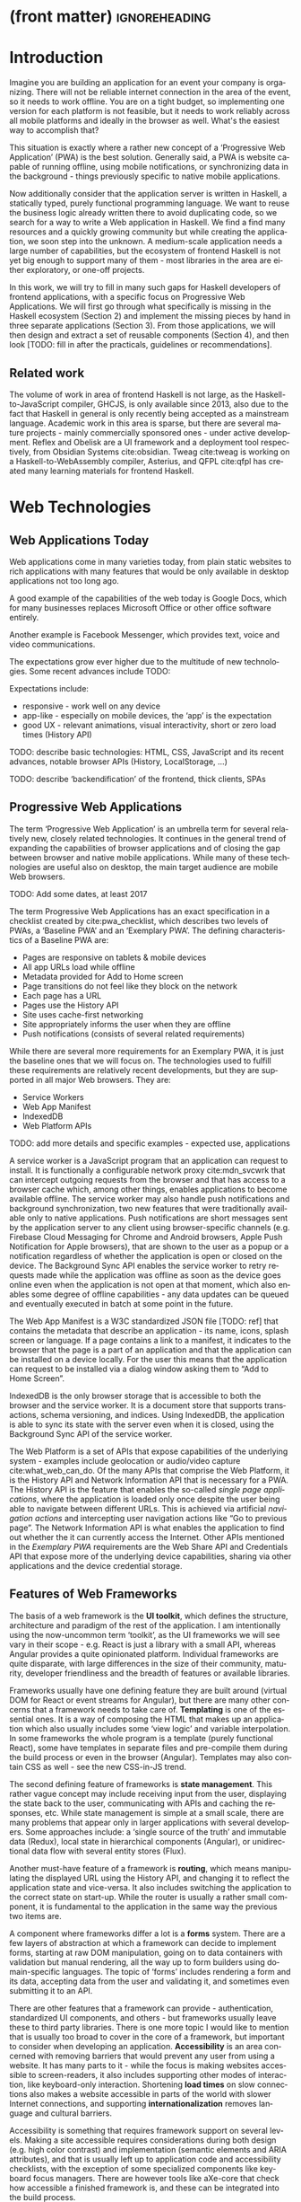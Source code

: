 * (front matter)                                              :ignoreheading:
#+LANGUAGE: en
#+OPTIONS: texht:nil toc:nil author:nil ':t
#+LATEX_CLASS: fitthesis
#+LATEX_CLASS_OPTIONS: [english,odsaz]
#+BIND: org-latex-title-command ""
# zadani = includes zadani.pdf
# print = B&W links and logo
# cprint = B&W links, color logo
# %\graphicspath{{obrazky-figures/}{./obrazky-figures/}}
#+LaTeX_HEADER: \input{metadata}
#+LATEX_HEADER: \usepackage{minted}
#+LaTeX_HEADER: \usepackage[figure,table,listing]{totalcount}
#+BEGIN_EXPORT latex
\maketitle
\setlength{\parskip}{0pt}
{\hypersetup{hidelinks}\tableofcontents}
\iftotalfigures\listoffigures\fi
\iftotaltables\listoftables\fi
\iftotallistings\listoflistings\fi
\iftwoside\cleardoublepage\fi
\setlength{\parskip}{0.5\bigskipamount}
#+END_EXPORT

* Introduction
Imagine you are building an application for an event your company is
organizing. There will not be reliable internet connection in the area of the
event, so it needs to work offline. You are on a tight budget, so implementing
one version for each platform is not feasible, but it needs to work reliably
across all mobile platforms and ideally in the browser as well. What's the
easiest way to accomplish that?

This situation is exactly where a rather new concept of a 'Progressive Web
Application' (PWA) is the best solution. Generally said, a PWA is website
capable of running offline, using mobile notifications, or synchronizing data in
the background - things previously specific to native mobile applications.

Now additionally consider that the application server is written in Haskell, a
statically typed, purely functional programming language. We want to reuse the
business logic already written there to avoid duplicating code, so we search for
a way to write a Web application in Haskell. We find a find many resources and a
quickly growing community but while creating the application, we soon step into
the unknown. A medium-scale application needs a large number of capabilities,
but the ecosystem of frontend Haskell is not yet big enough to support many of
them - most libraries in the area are either exploratory, or one-off projects.

In this work, we will try to fill in many such gaps for Haskell developers of
frontend applications, with a specific focus on Progressive Web Applications. We
will first go through what specifically is missing in the Haskell ecosystem
(Section 2) and implement the missing pieces by hand in three separate
applications (Section 3). From those applications, we will then design and
extract a set of reusable components (Section 4), and then look [TODO: fill in
after the practicals, guidelines or recommendations].

** Related work
The volume of work in area of frontend Haskell is not large, as the
Haskell-to-JavaScript compiler, GHCJS, is only available since 2013, also due to
the fact that Haskell in general is only recently being accepted as a mainstream
language. Academic work in this area is sparse, but there are several mature
projects - mainly commercially sponsored ones - under active development. Reflex
and Obelisk are a UI framework and a deployment tool respectively, from Obsidian
Systems cite:obsidian. Tweag cite:tweag is working on a Haskell-to-WebAssembly
compiler, Asterius, and QFPL cite:qfpl has created many learning materials for
frontend Haskell.

* Web Technologies
** Web Applications Today
Web applications come in many varieties today, from plain static websites to
rich applications with many features that would be only available in desktop
applications not too long ago.

A good example of the capabilities of the web today is Google Docs, which for
many businesses replaces Microsoft Office or other office software entirely.

Another example is Facebook Messenger, which provides text, voice and video
communications.

The expectations grow ever higher due to the multitude of new technologies. Some
recent advances include TODO:

Expectations include:
- responsive - work well on any device
- app-like - especially on mobile devices, the 'app' is the expectation
- good UX - relevant animations, visual interactivity, short or zero load times
  (History API)

TODO: describe basic technologies: HTML, CSS, JavaScript and its recent
advances, notable browser APIs (History, LocalStorage, ...)

TODO: describe 'backendification' of the frontend, thick clients, SPAs

** Progressive Web Applications
The term 'Progressive Web Application' is an umbrella term for several
relatively new, closely related technologies. It continues in the general trend
of expanding the capabilities of browser applications and of closing the gap
between browser and native mobile applications. While many of these technologies
are useful also on desktop, the main target audience are mobile Web browsers.

TODO: Add some dates, at least 2017

The term Progressive Web Applications has an exact specification in a checklist
created by cite:pwa_checklist, which describes two levels of PWAs, a 'Baseline
PWA' and an 'Exemplary PWA'. The defining characteristics of a Baseline PWA are:

- Pages are responsive on tablets & mobile devices
- All app URLs load while offline
- Metadata provided for Add to Home screen
- Page transitions do not feel like they block on the network
- Each page has a URL
- Pages use the History API
- Site uses cache-first networking
- Site appropriately informs the user when they are offline
- Push notifications (consists of several related requirements)

While there are several more requirements for an Exemplary PWA, it is just the
baseline ones that we will focus on. The technologies used to fulfill these
requirements are relatively recent developments, but they are supported in all
major Web browsers. They are:

- Service Workers
- Web App Manifest
- IndexedDB
- Web Platform APIs

TODO: add more details and specific examples - expected use, applications

A service worker is a JavaScript program that an application can request to
install. It is functionally a configurable network proxy cite:mdn_svcwrk that can
intercept outgoing requests from the browser and that has access to a browser
cache which, among other things, enables applications to become available
offline. The service worker may also handle push notifications and background
synchronization, two new features that were traditionally available only to
native applications. Push notifications are short messages sent by the
application server to any client using browser-specific channels (e.g. Firebase
Cloud Messaging for Chrome and Android browsers, Apple Push Notification for
Apple browsers), that are shown to the user as a popup or a notification
regardless of whether the application is open or closed on the device. The
Background Sync API enables the service worker to retry requests made while
the application was offline as soon as the device goes online even when the
application is not open at that moment, which also enables some degree of
offline capabilities - any data updates can be queued and eventually executed in
batch at some point in the future.

The Web App Manifest is a W3C standardized JSON file [TODO: ref] that contains
the metadata that describe an application - its name, icons, splash screen or
language. If a page contains a link to a manifest, it indicates to the browser
that the page is a part of an application and that the application can be
installed on a device locally. For the user this means that the application can
request to be installed via a dialog window asking them to "Add to Home Screen".

IndexedDB is the only browser storage that is accessible to both the browser and
the service worker. It is a document store that supports transactions, schema
versioning, and indices. Using IndexedDB, the application is able to sync its
state with the server even when it is closed, using the Background Sync API of
the service worker.

The Web Platform is a set of APIs that expose capabilities of the underlying
system - examples include geolocation or audio/video capture
cite:what_web_can_do. Of the many APIs that comprise the Web Platform, it is the
History API and Network Information API that is necessary for a PWA. The History
API is the feature that enables the so-called /single page applications/, where
the application is loaded only once despite the user being able to navigate
between different URLs. This is achieved via artificial /navigation actions/ and
intercepting user navigation actions like "Go to previous page". The Network
Information API is what enables the application to find out whether the it can
currently access the Internet. Other APIs mentioned in the /Exemplary PWA/
requirements are the Web Share API and Credentials API that expose more of the
underlying device capabilities, sharing via other applications and the device
credential storage.

** Features of Web Frameworks
The basis of a web framework is the *UI toolkit*, which defines the structure,
architecture and paradigm of the rest of the application. I am intentionally
using the now-uncommon term 'toolkit', as the UI frameworks we will see vary in
their scope - e.g. React is just a library with a small API, whereas Angular
provides a quite opinionated platform. Individual frameworks are quite
disparate, with large differences in the size of their community, maturity,
developer friendliness and the breadth of features or available libraries.

Frameworks usually have one defining feature they are built around (virtual DOM
for React or event streams for Angular), but there are many other concerns that
a framework needs to take care of. *Templating* is one of the essential ones. It
is a way of composing the HTML that makes up an application which also usually
includes some 'view logic' and variable interpolation. In some frameworks the
whole program is a template (purely functional React), some have templates in
separate files and pre-compile them during the build process or even in the
browser (Angular). Templates may also contain CSS as well - see the new
CSS-in-JS trend.

The second defining feature of frameworks is *state management*. This rather vague
concept may include receiving input from the user, displaying the state back to
the user, communicating with APIs and caching the responses, etc. While state
management is simple at a small scale, there are many problems that appear only
in larger applications with several developers. Some approaches include: a
'single source of the truth' and immutable data (Redux), local state in
hierarchical components (Angular), or unidirectional data flow with several
entity stores (Flux).

Another must-have feature of a framework is *routing*, which means manipulating
the displayed URL using the History API, and changing it to reflect the
application state and vice-versa. It also includes switching the application to
the correct state on start-up. While the router is usually a rather small
component, it is fundamental to the application in the same way the previous two
items are.

A component where frameworks differ a lot is a *forms* system. There are a few
layers of abstraction at which a framework can decide to implement forms,
starting at raw DOM manipulation, going on to data containers with validation
but manual rendering, all the way up to form builders using domain-specific
languages. The topic of 'forms' includes rendering a form and its data,
accepting data from the user and validating it, and sometimes even submitting it
to an API.

There are other features that a framework can provide - authentication,
standardized UI components, and others - but frameworks usually leave these to
third party libraries. There is one more topic I would like to mention that is
usually too broad to cover in the core of a framework, but important to consider
when developing an application. *Accessibility* is an area concerned with removing
barriers that would prevent any user from using a website. It has many parts to
it - while the focus is making websites accessible to screen-readers, it also
includes supporting other modes of interaction, like keyboard-only
interaction. Shortening *load times* on slow connections also makes a website
accessible in parts of the world with slower Internet connections, and
supporting *internationalization* removes language and cultural barriers.

Accessibility is something that requires framework support on several
levels. Making a site accessible requires considerations during both design
(e.g. high color contrast) and implementation (semantic elements and ARIA
attributes), and that is usually left up to application code and accessibility
checklists, with the exception of some specialized components like keyboard
focus managers. There are however tools like aXe-core that check how accessible
a finished framework is, and these can be integrated into the build process.

*Internationalization* is somewhat easier to support in a framework, as it does
include so many cross-cutting concerns. At the most basic level, it means simple
string translations, perhaps with pluralization and word order. Going further,
it may also mean supporting RTL scripts, different date/time formats, currency,
or time zones.

As for *load times*, there are many techniques frameworks use to speed up the
initial load of an application. We can talk about the first load, which can be
sped up by compressing assets (CSS, fonts, fonts or scripts) and removing
redundant ones, or by preparing some HTML that can be displayed to the user
while the rest of the application is loading to increase the perceived
speed. After the first load, the browser has some of the application's assets
cached, so loading will be faster. One of the requirements of a PWA is using the
Service Worker for instantaneous loading after the first load.

There are two patterns of preparing the HTML that is shown while the rest of the
application is loading - so called *prerendering*. One is called 'app shell',
which is a simple static HTML file that contains the basic structure of the
application's layout. The other is 'server-side rendering', and it is a somewhat
more advanced technique where the entire contents of the requested URI is
rendered on the server including the data of the first page, and the browser
part of the application takes over only afterwards, without the need to fetch
any more data. There is another variant of 'server-side rendering' called the
'JAM stack' pattern cite:jamstack, where after application state changes, the
HTML of the entire application, of all application URLs is rendered all at once
and saved so that the server does not need to render the HTML for every
request. These techniques are usually part of a framework's *supporting tools*,
about which we will talk now.

Developers from different ecosystems have wildly varying expectations on their
tools. A Python developer might expect just a text editor and an interpreter,
whereas a JVM or .NET developer might not be satisfied with anything less than a
full-featured IDE. We will start with the essentials, with *build
tools*. Nowadays, even the simplest JavaScript application usually uses a build
step that packages all its source code and styles into a single bundle for
faster loading. A framework's tool-chain may range from a set of conventions on
how to use the compiler that might get formalized in a Makefile, through a CLI
tool that takes care of building, testing and perhaps even deploying the
application, to the way of the IDE, where any build variant is just a few clicks
away.

*Debugging tools* are the next area. After building an application, trying it out,
and finding an error, these tools help in finding the error. There are generic
language-specific tools - a stepping debugger is a typical example - and there
are also framework-specific tools, like an explorer of the component hierarchy
(React) or a time-traveling debugger (Redux). In the web world, all modern
browsers provide basic debugging tools inside the 'DevTools' - a stepping
debugger and a profiler. Some frameworks build on that and provide an extension
to DevTools that interacts with the application in the current window, some
provide debugging tools integrated into the application itself.

When building or maintaining a large application with several developers, it is
necessary to ensure good practices in all steps of the development
process. There are two general categories in *quality assurance* tools - testing
(dynamic analysis) tools and static analysis tools. In the commonly used
variants, tests are used either as an aid while writing code (test-driven
development), or to prevent regressions in functionality (continuous integration
using unit tests and end-to-end tests). Static analysis tools are, in the
general practice, used to ensure a consistent code style and prevent some
categories of errors ('linters'). Frameworks commonly provide pre-configured
sets of tools of both types. If necessary - e.g. in integration testing where
the burden of set up is bigger - they also provide utility libraries to ease the
initial set up. Some frameworks also use uncommon types of tests like 'marble
tests' used in functional reactive programming systems.

*Editor integration* is also important in some ecosystems. This includes common
features of Integrated Development Environments like auto-completion or
refactoring tools. Recently the Language Server Protocol (LSP) cite:lsp project
played a big role in allowing editors to support a wide variety of languages by
implementing just an LSP client and being able to communicate with any
language-specific language server. There are some parts of editor support that
can be framework-specific like supporting an embedded domain-specific language
or integrating framework-specific debugging tools.

While we were talking about Web frameworks so far, some of them support not only
running inside the browser but also being packaged as a *mobile app* for Android
or iOS, or as a *native desktop application* for the many desktop operating
systems. For mobile support, frameworks often provide wrappers around Apache
Cordova, which is a thin wrapper around a regular website exposing some extra
capabilities of the device. Some, however, go even further and support fully
native mobile interfaces controlled by JavaScript, like React Native. The
situation is similar for desktop support, just with Electron used as the base
instead of Cordova. The main benefits of packaging a Web application instead
just running it inside a browser are performance (they are usually faster to
load and to use), access to device-specific capabilities (direct access to the
file system), or branding.

The last point in this section is *code generators*. of which there are two
variants: project skeleton generators, which create all files necessary for a
project to compile and run, and which are provided in a large majority of
frameworks. Then there are component generators, which may include generating a
template, a URL route and its corresponding controller, or an entire subsection
of a website. These are less common but some frameworks also provide them.

** Web Technologies in JavaScript
- TODO: Maybe merge with the previous section?

Moving on, we will take a quick tour of the JavaScript ecosystem and what the
library ecosystem looks there, following the same general structure as we have
used in the section above.

The most popular *UI toolkits* in JavaScript are currently Angular cite:angular
and React cite:react. Vue.js cite:vuejs is another, a relatively new but quickly
growing one. Of these, Angular is the framework closest to traditional
frameworks where it tries to provide everything you might need to create an
application. React and Vue are both rather small libraries but with many
supporting tools and libraries that together also create a platform, although
they are much less cohesive than Angular's platform.

There are fundamental architectural differences between them. Angular uses plain
HTML as a base for its templates, and uses explicit event stream manipulation
for its data flow. React uses a functional approach where a component is (de
facto) just a function producing a JavaScript object, in combination with an
event-driven data flow. Vue uses HTML, CSS and JavaScript separately for its
templates, and its data flow is a built-in reactive engine.

The most common complaint about the JavaScript ecosystem in general is that it
is a 'jungle'. There are dozens or hundreds of small libraries doing the same
thing, most however incomplete or unmaintained, with no good way to decide
between them. Frameworks avoid this problem by having a recommended set of
libraries for common use cases. A different but related complaint is called the
'JavaScript fatigue'. The trends change quickly in the JavaScript ecosystem,
libraries come and go each year, a common belief is that if you are not learning
at least one new framework per year, you are missing out on opportunities.

As for the individual frameworks mentioned above: Angular is an integrated
framework that covers many common use cases in the basic platform. To some
though, it is too opinionated, too complex to learn easily, or with too much
abstraction to understand.

React and Vue are rather small libraries which means they are very flexible and
customizable. There are many variants of libraries for each feature a web
application might need, which also means that it is easy to get stuck deciding
on which library to pick out of the many options. There are React and Vue
'distributions', however, that try to avoid this by picking a set of libraries
and build tools that works together well.

As for the topics mentioned in the previous section - routing, forms, build
tools, mobile and desktop applications - most are built into Angular, and for
React and Vue there are dozens of options of third party libraries. In my
investigation, I have not found a weak side to any of them - which is just what
I expected, given that JavaScript is the native language of the Web.

* Web Technologies in Haskell
** Haskell
#+CAPTION: An example of a web server in Haskell
#+ATTR_LATEX: :options frame=single
#+BEGIN_SRC haskell :exports code
  type HackageAPI =
    "users" :> Get '[JSON] [User] :<|>
    "user" :> Capture "login" Login :> Get '[JSON] User :<|>
    "packages" :> Get '[JSON] [Package]

  getUsers :: Handler [User]
  getUser :: Login -> Handler User
  getPackages :: Handler [Package]

  server :: Server HackageApi
  server = getUsers :<|> getUser :<|> getPackages

  getUsers :<|> getUser :<|> getPackages =
    client @HackageApi "http://hackage.haskell.org"
#+END_SRC

Haskell is described as a "statically typed, purely functional programming
language with type inference and lazy evaluation" cite:jones2003haskell. It is
originally a research language, developed as a vehicle for new research in the
area of programming languages since 1990 cite:haskell_history. It has served as
such, and in fact it still is the target of active research - some more
prominent projects are Dependent Haskell cite:eisenberg2016dependent and Linear
Haskell cite:bernardy2017linear.

Only recently has it been used in commercial work, as exemplified by Facebook's
Haskell spam filter cite:marlow2015fighting. While there are many benefits to
using a strongly typed functional language - it eliminates entire classes of
programming errors cite:Nanz_2015, anecdotally shown by the common saying that
"If it compiles, it works" - it is conceptually different from languages
commonly taught at universities.

As for using Haskell in the browser, it may seem strange at first glance to want
such a thing when JavaScript is the only language supported by Web
browsers. There is however a growing number of languages that compile to
JavaScript, that use it as their compile target instead of Assembly or LLVM,
which can be done either by translating the logic of the program into JavaScript
as is (transpiling), or by implementing an alternative runtime environment in
JavaScript which then interprets the byte- or source-code. Another technology
that enables languages to run in the browser is WebAssembly, an alternative
assembly language and a runtime designed specifically for the Web.

Web developers have been using JavaScript compilers for a long time -
CoffeeScript is rather popular language announced in 2010
cite:coffeescript. Also the new ECMAScript 6 or 7 features have only been usable
via 'transpilers' until browsers implemented them natively, transpilers like
Babel cite:babel. There are other, more advanced languages build with
compilation to JavaScript in mind, e.g. TypeScript, a superset of ECMAScript 6
cite:typescript, or Elm, a framework with its own language based on Haskell
cite:czaplicki2012elm. The need to compile your code before running it is now
quite accepted in the world of Web development.

The currently accepted way of running Haskell in the browser is via GHCJS, a
Haskell-to-JavaScript compiler, although there are two active projects in the
process of creating a Haskell-to-WebAssembly compiler - WebGHC cite:webghc and
Asterius cite:asterius.

** Haskell ecosystem
Going on to the Haskell ecosystem, we will also walk through it using the
structure from the 'Features' section. There is significant focus on the
semantics of libraries in the Haskell community, e.g. writing down mathematical
laws for the foundational types of a library and using them to prove correctness
of the code, so UI libraries have mostly used Functional Reactive Programming
(FRP) or its derivatives like 'the Elm architecture' cite:loder2018web as their
basis, as traditional imperative event-based programming does not fit those
criteria well.

There are five production-ready UI toolkits for the Web that I have found. Of
these five, React-flux and Transient are unmaintained, and Reflex, Miso, and
Concur are actively developed and ready for production use. Each one uses a
conceptually different approach to the problem of browser user interfaces, and
they differ in their maturity and the size of their community as well.

*Reflex* cite:reflex (and Reflex-DOM cite:reflex-dom, its DOM bindings) looks like
the most actively maintained and developed one. Reflex is also sponsored by
Obsidian Systems cite:obsidian and is the most popular frontend framework in the
Haskell community, so its future seems promising. Reflex follows the traditional
FRP approach with events and behaviors (adding 'dynamics'), and
building a rich combinator library on top of them.

#+CAPTION: An example of Reflex code (a counter)
#+ATTR_LATEX: :options frame=single
#+BEGIN_SRC haskell
  main :: IO ()
  main = mainWidget $ display =<< count =<< button "Click me"
#+END_SRC

*Miso* cite:miso is a re-implementation of the 'Elm architecture' in Haskell,
which means that is uses strictly uni-directional data-flow with a central data
store on the one side, and the view as a pure function that takes the state and
creates a view on the other, where the view can change the state using strictly
defined events. The ecosystem of Miso is not as well developed as Reflex's, and
the overall architecture is very limiting - which I consider a large
disadvantage.

#+CAPTION: An example of Miso code (a counter)
#+ATTR_LATEX: :options frame=single
#+BEGIN_SRC haskell
  type Model = Int

  data Action = AddOne
    deriving Eq

  main :: IO ()
  main = JSaddle.run 8080 $ startApp App {..}
    where
      initialAction = AddOne
      model  = 0
      subs   = []
      events = defaultEvents
      mountPoint = Nothing

      update AddOne m = noEff (m + 1)

      view x = div_ []
        [ text (ms x)
        , button_ [ onClick AddOne ] [ text "Click Me" ]
        ]
#+END_SRC

*Concur* cite:concur tries to explore a different paradigm by combining 'the best
of' the previous two approaches. The developers have so far been focusing on
exploring how this paradigm fits into browser, desktop or terminal applications,
so it has a quite small range of features. It is a technology I intend to explore
in the future when it is more mature, which however does not seem suitable for a
large application so far, at least compared to its competitors.

#+CAPTION: An example of Concur code (a counter)
#+ATTR_LATEX: :options frame=single
#+BEGIN_SRC haskell
  main :: IO ()
  main = do
    initConcur
    void $ runWidgetInBody $ void $ flip execStateT (0 :: Int) $
      forever $ increment1 <|> displayCount
    where
      increment1 = lift (el_ E.div [] $ button "Click Me") >> modify (+10)
      displayCount = do
        count <- get
        lift $ el_ E.div [] $ text $ show count ++ " clicks"
#+END_SRC

In all of these frameworks, *templating* is a feature that has been side-stepped
by creating a domain-specific language for HTML mixed with control flow. There
have been attempts at creating a more HTML-like language embedded into Haskell
or external templates, though there is no such project that is both
feature-complete and actively maintained. It is however possible to reuse
existing JavaScript components using the foreign function interface (FFI)
between Haskell and JavaScript, and that it exactly what one of the unmaintained
frameworks did to use React as its backend (react-flux).

*State management* is where the frameworks differ the most. Miso follows the Elm
architecture strictly with a central data store that can be only changed by
messages from the view, whereas Reflex and Concur are more flexible, allowing
both centralized and component-local state. A common complaint regarding Reflex
is that there is no recommended application architecture - it errs on the
other side of the flexibility vs. best practices spectrum.

As for *routing*, Miso has routing built into its base library. There are several
attempts at a routing library in Reflex, though the situation is the same as
with templating libraries. Concur with its small ecosystem does not have routing
at all, it would be necessary to implement form scratch for a production-ready
application.

In *forms* - and UI components in general - the selection is not good. There
are several components collections for Reflex which use popular CSS frameworks
(Bootstrap, Semantic UI), though each has many missing pieces and they lack
components that need to be re-implemented anew in each application - forms in
particular. Miso and Concur do not have any publicly available UI component
libraries, or at least none that I was able to find.

*Accessibility* as a whole has not been a focus of Web development in Haskell. It
is possible to reuse JavaScript accessibility testing tools however, though I
have not seen any sort of automated testing done on any of the publicly
available Haskell applications. The only area with continued developer focus is
*loading speed*, as the size of build artifacts was a problem for a long
time. That has been ameliorated to the level of a common JavaScript application
however, so that is not a critical concern. *Prerendering* is also supported by
Miso and Reflex, which helps speed up load times as well.

Moving on to the topic of *build tools*: there are three main options in Haskell -
Cabal v2 cite:cabal, Stack cite:stack, and Nix. There are also other options -
Snack cite:snack, aiming for the best of these three but not yet ready for
production use, or Mafia cite:mafia, which is not too popular in the community
at large. Cabal is the original Haskell build tool which gained a bad reputation
for some of its design decisions (the so-called 'Cabal hell'), though most of
them were fixed in 'Cabal v2' which puts it on par with its main competitor,
Stack. Stack tried to bring Haskell closer to other mainstream programming
language by introducing several new features like automatic download of the
selected compiler or a curated subset of the main Haskell package repository,
Stackage. It succeeded in that, becoming the tool of choice for a large part of
the Haskell community in the process. Nix, as mentioned in the previous section,
is a general-purpose build tool and not a Haskell-specific one. It has very good
cross-compilation capabilities, however, which is the reason it is especially
used for frontend Haskell.

Glasgow Haskell Compiler (GHC) is the main Haskell *compiler* used for the
creation of native binaries. Compilation to JavaScript, as required for frontend
development, is supported by a separate compiler, GHCJS, which uses GHC as a
library. Setting up a GHCJS development environment with Cabal is not a trivial
process and using Stack limits the developer to old GHC versions, so it is Nix
that is usually recommended. When set up correctly, Nix offers almost a
one-click setup, downloading the compiler and all dependencies from a binary
cache or compiling them if unavailable. Reflex especially, in the
reflex-platform cite:reflex-platform project, uses the cross-compilation
capabilities of Nix to allow applications to compile for Android, iOS, desktop,
or the web simultaneously.

The main problem of GHCJS has been speed and the size of the produced
JavaScript. The latter has been gradually improving and is now mostly on par
with modern JavaScript framework, the former is harder to improve though, and
GHCJS applications are still within a factor of 3 of native JavaScript ones
cite:nanda_bench. However, this should be improved soon by compiling to
WebAssembly instead of JavaScript. There are two projects trying to create a
Haskell-to-WebAssembly compiler in parallel - Asterius cite:asterius, and WebGHC
cite:webghc. They are so far in alpha, but I expect them to be production-ready
by the end of 2019.

Moving on to the topic of *debugging tools*, this is where Haskell on the frontend
is lacking the most. While it is possible to use the browser's built-in DevTools
and their debugger and profiler, the compiled output of GHCJS does not
correspond to the original Haskell code too much, which makes using the debugger
quite hard. There are no other debugging tools, though in my experience I did
not ever feel the need to use anything else than writing debugging output to the
console.

In contrast, there are many *quality assurance* tools available for Haskell in
general, of which almost all are available for use in frontend
development. Starting with static quality assurance, Hlint is the standard
'linter' for Haskell, well-supported and mature. There are several code
formatters, Hindent is the most widely used one, which enforces a single style
of code as is common in other contemporary languages (e.g. gofmt for Go). As for
test frameworks, there are many options. HSpec or HUnit are examples of unit- or
integration-testing frameworks, property-based testing is also common in
Haskell, with QuickCheck cite:claessen2011quickcheck being the most well-known
example. For end-to-end testing in the browser, there are libraries that
integrate with Selenium.

Haskell has a quite bad reputation for the lack of *editor integration*. The
situation is better with the recent Language Server Protocol project, where
haskell-ide-engine, Haskell's language server, enables users to write Haskell in
contemporary editors like Atom easily. The language server supports
type-checking, linting and formatting, and also common IDE features like
'go-to-definition' or 'type-at-point'.

Compiling applications as *mobile or desktop apps* is well-supported in Reflex,
though not in Miso or Concur. Using the scaffolding of reflex-platform makes
supporting different platforms almost automatic, as Nix takes care of switching
between compilers: GHCJS for the Web, regular GHC for the desktop and
cross-compiling GHC for iOS or Android. Bundling the compiled applications for
distribution for each platform is a bit more involved, though there are efforts
to automate even that.

*Code generators* are quite limited in Haskell. Stack has a templating system for
new project initialization, though there are no templates for frontend
development so far. Cabal comes with a single standard template for a blank
project but lacks customization options for creating framework-specific
templates. And Nix does not do code generation at all. The common practice so
far is to make copy of a repository containing the basics, edit project-specific
details, and use that as a base for a new project. I have not found any attempts
at component generation in Haskell.

The last point I want to mention is *documentation*. It is generally agreed that
it is Haskell's weakest point - despite having a standardized
high-quality tool for creating API documentation (haddock), writing it is often an
afterthought, with even commonly used packages having no documentation at all or
written in such a way that a new user has no choice but to study its code to
understand the package. In this work, I will strive to avoid this common flaw.

* Implementation
An overview of what's ready and what's missing in Haskell. Ready:
- UI toolkit
- templating
- prerender

Missing:
- routing integrated with prerender
- PWA support - service workers, push notifications
- debugging tools
- components (forms, CSS framework bindings)
- user-provided templating
- authorization/authentication
- internationalization
- storage (TODO: mention why - not mentioned in "Elements")

As the set goal of this work is to create a framework for Progressive Web
Applications, I have selected the components that would, in my opinion, provide
a solid basis for further expansion. Many of the components not selected are
either tightly interwoven (internationalization and widgets, debugging tools and
every other component) or often reimplemented on a per-project basis (widgets,
authentication/authorization, internationalization). The components I chose are:
- router
- service worker
- basic storage

TODO: Demonstrate the principles of components on 'src-snippets' code, where
I will show the smallest possible code that implements that functionality

TODO: In each, write about the general idea and implementation options; the
API and the relevant type theory; show basic usage

In this section, I will use the terminology used in the paper "Evolving Frameworks"
cite:roberts1996evolving to describe the work performed in the rest of this work
and follow-up work as well. The paper describes common stages that frameworks
take as they develop. While is uses terminology from object-oriented frameworks,
most of the concepts apply just as well In Haskell.

#+CAPTION: The timeline of patterns as described in Evolving Patterns
[[./obrazky-figures/evolving-frameworks.jpg]]

To briefly describe the terms and how they relate to this work:
- *"Three Examples"* are three applications from which the framework will
  draw common themes and architecture, so that it fulfills real-world needs. This
  is what we will go through in the next section, where we take three existing
  application specifications and build a Haskell version of it.
- In a *"White Box Framework"*, the architecture is extracted into a separate
  library and expanded or re-implemented in further applications. The author
  emphasizes 'programming-by-difference', where the programmer extends library
  code and later factors out commonly repeated patterns into the library. In
  this work, this is the approach taken after implementing the "Three Examples"
  to create the basics of the shared libraries.
- The next patterns, "*Component Library*", "*Hot Spots*", and
  "*Pluggable/Fine-grained Objects*" are all an extension of the above, focusing
  on extracting concrete components and restructuring the architecture to
  improve developer experience in specific ways. This level, nor the further
  ones are not implemented in this work.
- Skipping a "*Visual Builder*", which is not a common pattern in Web frameworks,
  there are some basic "*Language Tools*" implemented as a part of creating the
  libraries, namely a debugging console for watching specific values and an
  inspector of the application storage. [TODO: specify after implementing]

Not mentioned as a part of the patterns but also an essential part of framework
development is thorough documentation and guides, as well as test coverage of
library code, which is also done as a part of the work on libraries in the
latter parts of this work.

The above is a quite general description, so we will now enumerate the specifics of the
implementation plan, starting with a reiteration of the requirements of a PWA
from the introduction, which is the end goal of this work.

- Pages are responsive on tablets & mobile devices
- All app URLs load while offline
- Metadata provided for Add to Home screen
- Page transitions do not feel like they block on the network
- Each page has a URL
- Pages use the History API
- Site uses cache-first networking
- Site appropriately informs the user when they are offline
- Push notifications (consists of several related requirements)

There are, however, several components missing in the Haskell ecosystem that
need to be created from scratch:
- A full-featured browser routing library. While there are some existing
  implementations, they are either incomplete or long abandoned.
- A wrapper around ServiceWorkers
- A push notifications library. This will need to be both a server-side library,
  for creating them, and a client-side consumer, to parse them.
- A way to prerender the application - either just the HTML "app shell" or all
  pages on the site.
- An offline storage library for the client. Here are several possible variants,
  in the order of difficulty:
  - plain storage datatype with LocalStorage, SessionStorage, and IndexedDB backends
  - a storage including a transparent cache integrated with the network layer
  - a storage with an invalidation or auto-refresh functionality, using an event
    stream from the server
  - a storage with offline-capable synchronization capabilities

These components do not comprise a fully integrated framework in the sense of
e.g. Angular, such frameworks are quite uncommon in the Haskell ecosystem. More
common are collections of libraries that play well together, where one library
provides the fundamental datatype - the "architecture" of the application - and
other libraries fill in the functionality, which is what we will work on. Of the
proposed components, only the routing library is an "architectural" one in the
sense that it will influence the shape of the application and its fundamental
data types.

** Routing
A router is one of the basic components of a modern web application. There are
several features a router is concerned with: parsing the initial URL on
application start-up, changing it according to user navigation actions, storing
the navigation state for the rest of the application. In types, this might be
expressed as follows:

#+BEGIN_SRC haskell
parseRoute :: URL -> Route app
dispatchRoute :: Route app -> m ()
renderRoute :: Route app -> URL
#+END_SRC

*** Previous work
There are several widely used options for a server-side router, which has the
same responsibilities as a client-side one, and a very similar interface, for
the most part. These options differ in several ways, the most fundamental one
being the representation of the route, which in turns defines the basis of the
client API.

We will go through the routers of Yesod, Happstack, and Snap, all of them
popular Haskell frameworks for server-rendered web applications, and then move
on to Servant, a general-purpose routing solution for web services.

Yesod uses a special DSL (Domain Specific Language) for its router, which is
implemented via quasi-quoting, a specific flavor of meta-programming where an
arbitrary string is parsed into a Haskell expression. In this way Yesod
generates several type-class instances, implementations of the above-mentioned
functions, and a sum type containing all possible routes in an application. The
route itself is then just a plain data constructor of this sum type.

Happstack and Snap both offer a choice between using non-typed routes based on
strings, or type-safe routes similar to Yesod's approach above. For type-safe
routing, they both use the same library, =web-routes=. To use this library, the
user defines a sum type containing all possible routes in an application and
then uses library combinators to define a parser/encoder manually. The
parser/encoder is represented as a so-called /boomerang/, a composable object
containing both directions of the transformation.

Servant is newer than the above options, and it is the most popular solution for
creating web APIs in Haskell at the moment. In Servant, an API is described
using a single large type in its entirety, created by composition using
type-level operators (=:<|>=, =:>=). This type is then processed using type-classes
to create specific types suitable for implementing a server or for creating
type-safe links. This type can also be interpreted using other libraries to
generate API documentation or clients in a variety of libraries.

Of these options, Servant's approach seems to be the most flexible one as is
also demonstrated by the large number of libraries that build on the Servant
core, although the complexity of using type operators and type interpreters may
be intimidating to developers looking beneath the user-facing API, at least
compared to the simplicity of the other two approaches which use plain functions
and simple sum types at their core.

TODO: Yesod, Web-routes, Servant-generic examples

*** Servant
Servant is a general type-level DSL (Domain-Specific Language) in the domain of
web routing. An API defined using Servant is merely a type, a tree of type-level
terms composed using type operators. This API type is then interpreted using
type-level functions into value-level functions, e.g. routers.

#+CAPTION: Servant API definition:servant-api
#+BEGIN_SRC haskell
  type GetUsers = "users" :> QueryParam "sortby" SortBy :> Get '[JSON] [User]
  type CreateUser = "users" :> ReqBody '[JSON] User :> Post '[JSON] UserId

  data QueryParam (name :: Symbol) (a :: Type)

  type UserAPI = GetUsers :<|>CreateUser

  server :: Server UserAPI
  server = (\sortBy -> return [users]) :<|> (\user -> saveUser user)

  getUsers :: SortBy -> ClientM [User]
  getUsers = f
    where
      (f :<|> _) = client (Proxy @UserAPI)
#+END_SRC

A single Servant endpoint is shown in ref:servant-api. It is a composition of
symbols (type-level strings) and so-called /combinators/ like =QueryParam= and =Get=,
which are usually defined as data types without any constructors as shown in the
second part of the snippet. These endpoints are then composed together using a
type-level alternation ("or") operator, =:<|>=, as shown in the third part of the
snippet.

A server implementing such an API is defined in a very similar way, the handlers
for individual endpoints are composed together using the value-level operator
=:<|>=, as can be seen in the middle of the snippet. A client for the API is not
created by composition but by decomposition of the =:<|>= constructor as shown in
the last part of the snippet.

#+CAPTION: Servant Generic API definition:servant-generic-api
#+BEGIN_SRC haskell
  data UserAPI = UserAPI
    { _getUsers :: "users" :> QueryParam "sortby" SortBy :> Get '[JSON] [User]
    , _createUser :: "users" :> ReqBody '[JSON] User :> Post '[JSON] UserId
    } deriving (Generic)

  server :: Server (ToServant UserAPI)
  server = toServant $ UserAPI
    { _getUsers = \sortBy -> return [users]
    , _createUser = \user -> saveUser user
    }

  getUsers :: SortBy -> ClientM [User]
  getUsers = _getUsers apiClient
    where
      apiClient = genericClient @UserAPI
#+END_SRC

An alternative approach to defining an API is using records. This approach uses
Haskell's support for datatype-generic programming to convert between a record
and a tree that uses =:<|>= on both the type-level and value-level. It is easier
to work with larger APIs in this way and it makes for easier-to-read type
errors. It is also possible to refer to individual endpoints using record
accessors, instead of (de)composition of the entire server or client. The code
in ref:servant-generic-api is functionally equivalent to the previous snippet,

The interpretation of an API type is done via type classes, a language feature
that is commonly compared to interfaces in object-oriented languages, but in
this case its use is a bit more involved. The API type is interpreted
recursively from the top, one combinator at a time starting from the outermost
=:<|>=. In the case of a server, the API type is also translated into the type of
the handler using an associated type family. Despite its name, a type family
defines a type-level function - given a type of an endpoint, find the type of a
handler.

We will see this process in more detail in a later section, when defining an
entirely new interpretation of an API type in the creation of a client router,
and when extending an existing interpretation to support prerendering of
applications on the server.

*** Reflex
Before we dive into the implementation of the router, we also need to go through
the basics of Reflex, as its philosophy and building blocks constrain the
shape of any function we design.

As mentioned in the introductory sections, Reflex is a general /Functional
Reactive Programming/ (FRP) library.

FRP in general is a way of programming where the program consists of a network
of time-varying values and functions combining such values.

- TODO: More FRP intro

The basic building blocks of FRP are events, objects which have a value only on
a specific moment, and behaviors, which have a value at any point. Reflex adds
a third primitive, a /dynamic/, which is a pair of a behavior and an event which
fires whenever the behavior changes.

Reflex is a general FRP library, to interact with the external world it needs
bindings to read external values and translate Reflex events into external
actions. There are several such bindings: =reflex-dom= for the browser,
=reflex-backend-wai= for the WAI web server interface, =diagrams-reflex= for SVG
animations, and several others. The one we will use in the rest of this work is
=reflex-dom=, which contains the necessary building blocks for web applications -
functions to create and animate HTML elements, listen on browser events, or
perform HTTP requests.

Reflex and Reflex-DOM provide the basic building blocks for creating
applications, but they don't fall to a natural structure for bigger applications
the way object-oriented frameworks do as in MVC and its variations. In fact, one
of the most common complaints of developers exploring Reflex is the lack of a
developed application architecture.

It is possible to recreate the Elm architecture in Reflex, as well as more
fine-grained architectures using small stateful components communicating with
top-level application logic. Several patterns have emerged so far, but none has
been generally accepted so far, and the one that has (Gonimo architecture, [TODO
ref]) requires a large amount of trivial "plumbing" code.

There are however several smaller structural patterns that have slowly emerged
as 'rules of thumb'. "Dynamics as component inputs, events as outputs" is one
such, which has been somewhat formalized as a combination of monad transformers
(=ReaderT= and =EventWriterT=) in Reflex itself.

Reflex is composed of several fine-grained typeclasses. These are abstract, and
they are translated into a series of monad transformers and their interpreters
on the top level.

There are several common methods of formalizing application architecture in
Haskell. Each method tries to abstract implementation details from application
logic by identifying all side-effects that a program requires and decomposing
them into individual effects. The methods are:

- Monad transformers and MTL-like typeclasses
- ReaderT with a top-level application state
- Effect interpreters (free monads, freer monads)

Each one has its advantages and disadvantages, and while they can be mostly
arbitrarily intermixed, each application or library usually chooses one. The
most popular in the Haskell community and used by the majority of libraries is
monad transformers and MTL-like classes, which is also the method that Reflex
uses.

A signature of a component in a program structured in this way would look
something like ref:mtl-api, where first two constraints of =userView= would be
executed using the function =runApp=, with the remaining =MonadWidget= being
executed by the top-level rendering function.

#+CAPTION: MTL-based API:mtl-api
#+BEGIN_SRC haskell
  userView ::
       (MonadReader AppState m, MonadRouter AppRoute m, MonadWidget t m)
    => Dynamic t User
    -> m (Event t UserEdit)

  runAppM :: MonadWidget t m => RouterT AppRoute (ReaderT AppState m) a -> m a
#+END_SRC

*** Implementation

I have decided to use Servant's approach in my work, as it seems to be the most
flexible and extendable one.

My contributions in this area are:
- a client-side router using Reflex's FRP types
- an extension of the server-side router to support rendering Reflex applications
- a static site generator
- JAM-stack-like web
- a combinator to more easily work with servant-generic types (=.>=)

TODO: demonstrate client router approach (a few type class instances and the
top-level router)
TODO: demonstrate in-app links
TODO: demonstrate App instance of HasServer

*** Possible extensions
Next work:
- AuthProtect, AuthRoleProtect
- route matcher for route checks (separate typeclass)

** Service workers
TODO: general intro

The Service Worker features that we aim to support are: precaching, fetch
control, and push notifications.

Precaching means storing the files essential for the application into cache as
soon as the Service Worker starts. This way, the application is able to run
offline. These files usually include =index.html=, the application entrypoint;
=bundle.js= (or similar), the JavaScript bundle containing the entire application,
and =bundle.css=, a bundle with all application styles. Application icons and
fonts are usually included as well, as are analytics libraries for usage
tracking.

Fetch control in this context means intercepting all outgoing requests from the
application, and deciding what to do with them based on the URL or method. This
feature has many use-cases, e.g. using the precached application files when
offline, checking for a new version of the application and notifying the user;
storing external fetched resources into cache to save data, or storing outgoing
analytics requests into a queue when offline and only sending them when the user
later connects to the Internet.

Push notifications are the feature for which service workers are most well
known. They allow a web application to send notifications to any of its clients,
where the application can choose to arbitrarily process the notification.

The basis of the implementation is a single dependently typed record that
contains the entire configuration of the worker. This record is then used in
three different contexts: to generate the worker JavaScript and serve it over
HTTP, in the client for any interactions with the worker (e.g. to subscribe to
push notifications), and on the server for sending the notifications, as
illustrated by ref:service-worker-api.

#+CAPTION: Service Worker API:service-worker-api
#+BEGIN_SRC haskell
generateWorker :: ServiceWorker push -> ByteString
runServiceWorkerClientT :: ServiceWorker push -> ServiceWorkerClientT push m a -> m a
runPushServerT :: ServiceWorker push -> PushT push m a -> m a
#+END_SRC

While I'd originally intended to create the service worker using GHCJS and the
JavaScript FFI (Foreign Function Interface), there is an obstacle that prevents
that: service workers do not run in the same way that a regular browser
application does. A browser can terminate a service worker at any time to save
computing resources, and restarts it when it is needed to process application
events, so a service worker is expected to contain mostly just event handlers.

This is however at odds with the GHCJS execution model which relies on
=setTimeout= or =requestAnimationFrame= to support multiple threads, asynchronous
execution, and other features needed to run the entirety of Haskell in the
browser. That means that we cannot use GHCJS to create Service Workers and need
to generate plain JavaScript code instead.

Of the options available for JavaScript generation in Haskell, only JMacro is
suitable for this task, which uses quasi-quotation to support writing plain
JavaScript. The library promises to support most JavaScript code without the
need for changes, as long as it doesn't use newer JavaScript features, as JMacro
supports only ECMAScript 3.

TODO: describe JS generation in detail with code examples (matchers)
TODO: describe client class methods (mainly for the dependent types + interpreter)
TODO: describe server methods (a ReaderT over keys + interpreter)

---

TODO: mention WebIDL and the possibility of code generation, show an example (onFetch $ match `then` tryCache `then` tryNetwork)

Next work:
- cache expiration
- Background Sync (queuing, requests/results in IxDB)
- inter-tab communication using postMessage

** Storage
A storage library can be implemented in many ways.

TODO: describe possible options, all the way to PouchDB and Datascript

In this regard, I am not looking to build a library with many features but
merely a building block that can serve basic purposes. The goal of this section
is to build an in-memory key-value store synchronized with the LocalStorage
browser API. The API of the store interface is simple, as shown by
ref:storage-api, but it can serve not only as a simple cache, but also as a way
to prerender data into HTML directly on the server, which would also enable
using Reflex as a static site generator.

#+CAPTION: Storage API:storage-api
#+BEGIN_SRC haskell
get :: Behavior t (Key e) -> m (Dynamic t (Maybe e))
getAll :: m (Dynamic t (Map (Key e) e))
put :: Event t (Key e, Maybe e) -> m ()
#+END_SRC

There are several ways of extending the API like adding expiration (automatic
or manual) so that it can better serve as a cache (e.g. function =getOrFetch=),
but this is sufficient for many use-cases.

TODO: Refer to the [[Reflex]] section

* Application development
TODO: Describe how the above libraries fit together
TODO: Nix, editor integration, development process
TODO: Prelude, code structure
TODO: Describe component development in detail
TODO: Animations in Reflex
TODO: Authorization
TODO: Tests
TODO: Common tasks in webdev - defining entities, migrations, audit logs, defining the API
TODO: Deployment

** Deploy
- static only = bundled executable
- executable + assets separately
- Nix, Keter, standalone, Ansible for deployment - interoperability with classical DevOps

*** Nix
#+CAPTION: An example Nix derivation of GNU hello
#+ATTR_LATEX: :options frame=single
#+BEGIN_SRC nix :exports code
{ stdenv, fetchurl, perl }:

stdenv.mkDerivation {
  name = "hello-2.1.1";
  builder = ./builder.sh;
  src = fetchurl {
    url = ftp://ftp.nluug.nl/pub/gnu/hello/hello-2.1.1.tar.gz;
    sha256 = "1md7jsfd8pa45z73bz1kszpp01yw6x5ljkjk2hx7wl800any6465";
  };
  inherit perl;
}
#+END_SRC

One technology not yet mentioned, but upon which will stand the entire build
system used in this work from compiling to deploying, is Nix. Nix
cite:dolstra2006purely is a package manager with focus on reproducibility and
isolation, described as a 'purely functional package manager' - every package is
built in isolation by a 'pure function' without side-effects, and the result is
immutable. When installing a package packaged in such a way, the exact versions
of dependencies are installed and used as well (identified by a SHA-256 hash) -
all runtime dependencies all the way up to ~libc~.

Nix is a declarative build tool and a package manager, similar in purpose to
Make and in philosophy to Haskell. There are other tools built on top of Nix
though, the most interesting being NixOS, a declarative operating system, and
NixOps, a cloud deployment tool cite:dolstra2008nixos. Nix shines at
cross-compilation, which is the main reason we will use it in this work -
compiling to JavaScript or Android/iOS is trivial after the initial setup.

#+CAPTION: An example of a NixOS network
#+ATTR_LATEX: :options frame=single
#+BEGIN_SRC nix :exports none
  {
    network.description = "Web server";

    webserver = { config, pkgs, ... }: {
      services.httpd.enable = true;
      services.httpd.adminAddr = "alice@example.org";
      services.httpd.documentRoot =
        "${pkgs.valgrind.doc}/share/doc/valgrind/html";
      networking.firewall.allowedTCPPorts = [ 80 ];

      deployment.targetEnv = "virtualbox";
    };
  }
#+END_SRC

* Applications
- brief descriptions of tasks
- screenshots
- code structure
  - domain design
  - architecture
  - file structure
- comparison with JS in general
  - feature parity
  - ergonomics
  - CLOC

** Workflow and tools
- TODO: describe the development flow of an app built using these tools

- editor tooling
- application structure
- QA (tests, e2e, CI, ...), documentation
- development tool options
- deployment options

** TodoMVC
There is an abundance of web frameworks, and there are several projects that aim
to give developers a side-by-side comparison of them. Out of these, the original
and most well-known one is TodoMVC cite:todomvc, which is aimed at "MV* frontend
frameworks". There are currently 64 implementations of their specification -
some of them are variants of the same framework though. There are a few others -
HNPWA is aimed at Progressive Web Applications and it is a tad smaller, with 42
implementations. The last comparison project selected for this work is
RealWorld. This one has both a frontend and a backend part and there is also a
small number of full-stack frameworks. It offers a quite thorough comparison,
with 18 frontends, 34 backends, and 3 full-stack implementations.

We will start with TodoMVC as it is the simplest of the three. TodoMVC is, as
the name hints, a web application for managing a to-do list. It is not a complex
project but it is intended to exercise fundamental features of a framework - DOM
manipulation, forms and validation, state management (in-memory and in
LocalStorage), and routing.

** HNPWA
-- demonstrate that it works without JavaScript!

HNPWA cite:hnpwa is a client for Hacker News, a technological news site. Unlike TodoMVC,
HNPWA does not provide a rigid specification and consists only of a rough
guideline of what to implement. The task is to create a Progressive Web
Application that displays information from a given API. The application must be
well optimized (to achieve score 90 in the Lighthouse tool) with optional
server-side rendering.

** RealWorld
RealWorld cite:realworld is the most complex of the comparison projects. It is a clone of
Medium, an online publishing platform, so it requires everything a "real world"
application would. The task is split into a backend, defined by an API
specification, and a frontend, defined by an HTML structure.

There is a number of features the application needs to support, namely: JWT
(JSON Web Token) authentication with registration and user management, the
ability to post articles and comments, and to follow users and favorite articles.

** Blog
-- statically generated with a FRP admin interface

* Conclusion
TODO: return to the comparison with JS, PHP, ... frameworks

** Follow up work
- extending the storage library capabilities, a Datascript-like query language,
  bindings to more backends, leveraging IndexedDB capabilities
- effects in Reflex, more flexible extension mechanism
- CSS-in-Haskell (a la CSS-in-JS)
- typed assets - TH to generate, then typed <img>, <link> components
- router extensions - access gating (auth'd, per-role)
- debugging tools to run inside the browser - variable watching, state inspecting
- client crash reports
- end-to-end testing tools (asserts on both back- and frontend?)
- dynamic user-provided content - parsing a HTML alike, preregistered named
  components, an editor
- synchronization library
- form library
- GraphQL for interop with modern JS frameworks

** In closing
-- The final chapter includes an evaluation of the achieved results with a special
emphasis on the student's own contribution. A compulsory assessment of the
project's development will also be required, the student will present ideas
based on the experience with the project and will also show the connections to
the just completed projects. cite:Pravidla

* (bibliography, start of appendix)                           :ignoreheading:
#+BEGIN_EXPORT latex
\makeatletter
\def\@openbib@code{\addcontentsline{toc}{chapter}{Bibliography}}
\makeatother
\bibliographystyle{bib-styles/englishiso}

\begin{flushleft}
\bibliography{projekt}
\end{flushleft}
\iftwoside\cleardoublepage\fi

% Appendices
\appendix
\appendixpage
\iftwoside\cleardoublepage\fi

\startcontents[chapters]
% \setlength{\parskip}{0pt}
% \printcontents[chapters]{l}{0}{\setcounter{tocdepth}{2}}
% \setlength{\parskip}{0.5\bigskipamount}
\iftwoside\cleardoublepage\fi
#+END_EXPORT

* Contents of the attached data storage
TODO: fill in

* Poster
TODO: fill in
